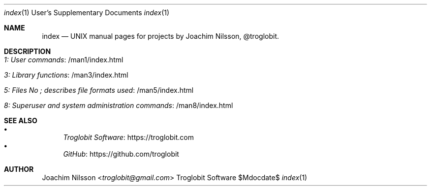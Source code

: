 .Dd $Mdocdate$
.Dt index 1 USD
.Os "Troglobit Software"
.Sh NAME
.Nm index
.Nd UNIX manual pages for projects by Joachim Nilsson, @troglobit.
.Sh DESCRIPTION
.Bl -tag -width Lk -offset indent
.It Lk /man1/index.html 1: User commands
.It Lk /man3/index.html 3: Library functions
.It Lk /man5/index.html 5: Files No ; describes file formats used
.It Lk /man8/index.html 8: Superuser and system administration commands
.El
.Sh SEE ALSO
.Bl -bullet -compact
.It
.Lk https://troglobit.com Troglobit Software
.It
.Lk https://github.com/troglobit GitHub
.El
.Sh AUTHOR
.An Joachim Nilsson Aq Mt troglobit@gmail.com
